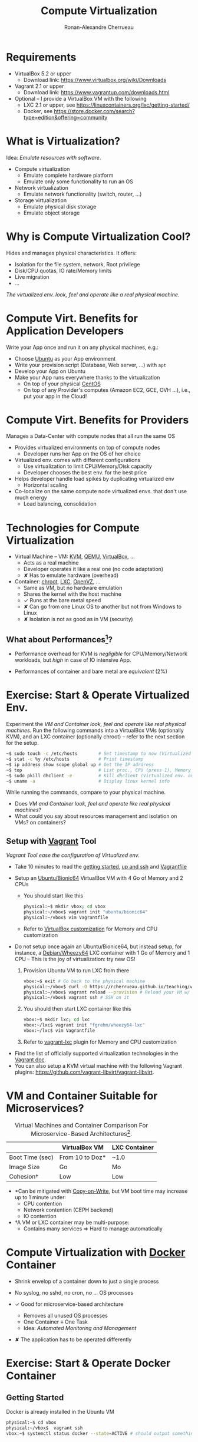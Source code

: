 # -*- org-bibtex-file: "biblio.bib"; org-confirm-babel-evaluate: nil -*-
#+TITLE: Compute Virtualization
#+AUTHOR: Ronan-Alexandre Cherrueau
#+EMAIL:  (λx.λy.x@y) Ronan-Alexandre.Cherrueau inria.fr
#+STARTUP: entitiespretty
#+OPTIONS: ^:{}
#+EXCLUDE_TAGS: solution

#+latex_compiler: lualatex
#+latex_header: \usepackage[utf8]{inputenc}

#+HTML_HEAD: <link rel="stylesheet" type="text/css" href="timeline.css" />
#+EPRESENT_FRAME_LEVEL: 3
#+PROPERTY: header-args :mkdirp yes


#+BEGIN_COMMENT
For future release, I should put Docker at the same level as LXC, and
let students play with it in the [[#sec:start-operate-virt][Exercise: Start & Operate Virtualized
Env.]]. So they can better understand the difference between LXC and
docker.
#+END_COMMENT

* Requirements

- VirtualBox 5.2 or upper
  - Download link: [[https://www.virtualbox.org/wiki/Downloads]]

- Vagrant 2.1 or upper
  - Download link: [[https://www.vagrantup.com/downloads.html]]

- Optional -- I provide a VirtualBox VM with the following
  - LXC 2.1 or upper, see https://linuxcontainers.org/lxc/getting-started/
  - Docker, see https://store.docker.com/search?type=edition&offering=community

* What is Virtualization?

Idea: /Emulate resources with software/.

- Compute virtualization
  - Emulate complete hardware platform
  - Emulate only some functionality to run an OS

- Network virtualization
  - Emulate network functionality (switch, router, ...)

- Storage virtualization
  - Emulate physical disk storage
  - Emulate object storage

* Why is Compute Virtualization Cool?

Hides and manages physical characteristics. It offers:
- Isolation for the file system, network, Root privilege
- Disk/CPU quotas, IO rate/Memory limits
- Live migration
- ...

/The virtualized env. look, feel and operate like a real physical
machine./

* Compute Virt. Benefits for Application Developers

Write your App once and run it on any physical machines, e.g.:
- Choose [[https://en.wikipedia.org/wiki/Ubuntu_%2528operating_system%2529][Ubuntu]] as your App environment
- Write your provision script (Database, Web server, ...) with =apt=
- Develop your App on Ubuntu
- Make your App runs everywhere thanks to the virtualization
  - On top of your physical [[https://en.wikipedia.org/wiki/CentOS][CentOS]]
  - On top of any Provider's computes (Amazon EC2, GCE, OVH ...),
    i.e., put your app in the Cloud!

* Compute Virt. Benefits for Providers

Manages a Data-Center with compute nodes that all run the same OS
- Provides virtualized environments on top of compute nodes
  - Developer runs her App on the OS of her choice

- Virtualized env. comes with different configurations
  - Use virtualization to limit CPU/Memory/Disk capacity
  - Developer chooses the best env. for the best price

- Helps developer handle load spikes by duplicating virtualized env
  - Horizontal scaling

- Co-localize on the same compute node virtualized envs. that don't
  use much energy
  - Load balancing, consolidation

* Technologies for Compute Virtualization

- Virtual Machine -- VM: [[https://www.linux-kvm.org/][KVM]], [[https://www.qemu.org/][QEMU]], [[https://www.virtualbox.org/][VirtualBox]], ...
  - Acts as a real machine
  - Developer operates it like a real one (no code adaptation)
  - ✘ Has to emulate hardware (overhead)

- Container: [[http://manpages.ubuntu.com/manpages/bionic/en/man2/chroot.2.html][chroot]], [[https://linuxcontainers.org/][LXC]], [[https://openvz.org/][OpenVZ]], ...
  - Same as VM, but no hardware emulation
  - Shares the kernel with the host machine
  - ✓ Runs at the bare metal speed
  - ✘ Can go from one Linux OS to another but not from
    Windows to Linux
  - ✘ Isolation is not as good as in VM (security)

** What about Performances[fn:SCJS16]?

- Performance overhead for KVM is /negligible/ for CPU/Memory/Network
  workloads, but /high/ in case of IO intensive App.
  #+ATTR_ORG: :width 800
  [[file:perf1.png]]

- Performances of container and bare metal are /equivalent/ (2%)
  #+ATTR_ORG: :width 400
  #+ATTR_HTML: :width 400px
  [[file:perf2.png]]

* Exercise: Start & Operate Virtualized Env.
:PROPERTIES:
:CUSTOM_ID: sec:start-operate-virt
:END:

Experiment the /VM and Container look, feel and operate like real
physical machines/. Run the following commands into a VirtualBox VMs
(optionally KVM), and an LXC container (optionally chroot) -- refer to
the next section for the setup.

#+BEGIN_SRC sh
~$ sudo touch -c /etc/hosts        # Set timestamp to now (Virtualized env. only)
~$ stat -c %y /etc/hosts           # Print timestamp
~$ ip address show scope global up # Get the IP adrdress
~$ top                             # List proc., CPU (press 1), Memory (Mem)
~$ sudo pkill dhclient -e          # Kill dhclient (Virtualized env. only)
~$ uname -a                        # Display linux kernel info
#+END_SRC

While running the commands, compare to your physical machine.
- Does /VM and Container look, feel and operate like real physical
  machines/?
- What could you say about resources management and isolation on VMs?
  on containers?

** Setup with [[https://www.vagrantup.com/docs/index.html][Vagrant]] Tool

/Vagrant Tool ease the configuration of Virtualized env./

- Take 10 minutes to read the [[https://www.vagrantup.com/intro/getting-started/index.html][getting started]], [[https://www.vagrantup.com/intro/getting-started/up.html][up and ssh]] and
  [[https://www.vagrantup.com/docs/vagrantfile/vagrant_settings.html][Vagrantfile]]

- Setup an [[https://app.vagrantup.com/ubuntu/boxes/bionic64][Ubuntu/Bionic64]] VirtualBox VM with 4 Go of Memory and 2 CPUs
  - You should start like this
    #+BEGIN_SRC sh
    physical:~$ mkdir vbox; cd vbox
    physical:~/vbox$ vagrant init "ubuntu/bionic64"
    physical:~/vbox$ vim Vagrantfile
    #+END_SRC
  - Refer to [[https://www.vagrantup.com/docs/virtualbox/configuration.html][VirtualBox customization]] for Memory and CPU customization

- Do not setup once again an Ubuntu/Bionice64, but instead setup, for
  instance, a [[https://app.vagrantup.com/fgrehm/boxes/wheezy64-lxc][Debian/Wheezy64]] LXC container with 1 Go of Memory and 1
  CPU -- This is the joy of virtualization: try new OS!
  1. Provision Ubuntu VM to run LXC from there
     #+BEGIN_SRC sh
     vbox:~$ exit # Go back to the physical machine
     physical:~/vbox$ curl -O https://rcherrueau.github.io/teaching/virt2018/vbox/Vagrantfile # Get my Vagrantfile
     physical:~/vbox$ vagrant reload --provision # Reload your VM w/ my Vagrantfile
     physical:~/vbox$ vagrant ssh # SSH on it
     #+END_SRC
  2. You should then start LXC container like this
     #+BEGIN_SRC sh
     vbox:~$ mkdir lxc; cd lxc
     vbox:~/lxc$ vagrant init "fgrehm/wheezy64-lxc"
     vbox:~/lxc$ vim Vagrantfile
     #+END_SRC
  3. Refer to [[https://github.com/fgrehm/vagrant-lxc][vagrant-lxc]] plugin for Memory and CPU customization

#+BEGIN_note
- Find the list of officially supported virtualization technologies in
  the [[https://www.vagrantup.com/docs/providers/][Vagrant doc]].
- You can also setup a KVM virtual machine with the following Vagrant
  plugins: https://github.com/vagrant-libvirt/vagrant-libvirt.
#+END_note

** Physical Machine                                              :solution:
- Last change of /etc/hosts
  #+BEGIN_SRC sh :results raw
  physical:~$ stat -c %y /etc/hosts
  #+END_SRC

  #+RESULTS:
  2018-10-03 10:30:08.251248873 +0200

- Network is 10.44.192.0/20
  #+BEGIN_SRC sh :results code
  physical:~$ ip address show scope global up
  #+END_SRC

  #+RESULTS:
  #+BEGIN_EXAMPLE
  2: enp0s31f6: <BROADCAST,MULTICAST,UP,LOWER_UP> mtu 1500 qdisc pfifo_fast state UP group default qlen 1000
      inet 10.44.192.209/20 brd 10.44.207.255 scope global dynamic noprefixroute enp0s31f6
  #+END_EXAMPLE

- 4 CPU, 16 Go Memory on my vbox VM
  #+BEGIN_SRC sh :results code
  physical:~$ top
  #+END_SRC

  #+RESULTS:
  #+BEGIN_EXAMPLE
  top - 16:18:56 up  5:49,  0 users,  load average: 0.10, 0.29, 0.34
  Tasks: 141 total,   1 running, 140 sleeping,   0 stopped,   0 zombie
  %Cpu0  :  2.0 us,  0.7 sy,  0.0 ni, 97.3 id,  0.0 wa,  0.0 hi,  0.0 si,  0.0 st
  %Cpu1  :  2.7 us,  0.3 sy,  0.0 ni, 96.7 id,  0.3 wa,  0.0 hi,  0.0 si,  0.0 st
  %Cpu2  :  2.0 us,  0.7 sy,  0.0 ni, 97.3 id,  0.0 wa,  0.0 hi,  0.0 si,  0.0 st
  %Cpu3  :  5.6 us,  0.7 sy,  0.0 ni, 93.4 id,  0.0 wa,  0.0 hi,  0.3 si,  0.0 st
  MiB Mem :  15929.1 total,   8344.0 free,   3605.2 used,   3980.0 buff/cache
  #+END_EXAMPLE

- PID of ~dhclient~, still running
  #+BEGIN_SRC sh :results code
  physical:~$ ps -C dhclient
  #+END_SRC

  #+RESULTS:
  #+BEGIN_EXAMPLE
    PID TTY          TIME CMD
   9970 ?        00:00:00 dhclient
  #+END_EXAMPLE

- Debian Wheezy, kernel 4.14.71
  #+BEGIN_SRC sh :results raw
  vbox:~$ uname -a
  #+END_SRC

  #+RESULTS:
  Linux hp 4.14.71 #1-NixOS SMP Wed Sep 19 20:43:49 UTC 2018 x86_64
  GNU/Linux

** Ubuntu/Bionic64 VirtualBox VM                                 :solution:
*** Start the [[https://app.vagrantup.com/ubuntu/boxes/bionic64][Ubuntu/Bionic]] VM with Vagrant
Download the following [[file:vbox/Vagrantfile][Vagrantfile]].
#+BEGIN_SRC ruby :tangle vbox/Vagrantfile
Vagrant.configure("2") do |config|
  config.vm.box = "ubuntu/bionic64"
  config.vm.network :forwarded_port, guest: 8080, host: 8080
  config.vm.provision :shell, privileged: false, inline: <<-SCRIPT
  sudo apt update
  # Install some utils
  sudo apt install libltdl7 curl lxc lynx -y
  # Install vagrant
  curl --silent --remote-name 'https://releases.hashicorp.com/vagrant/2.1.5/vagrant_2.1.5_x86_64.deb'
  sudo dpkg -i vagrant_2.1.5_x86_64.deb
  # Install Docker
  curl --silent --remote-name 'https://download.docker.com/linux/ubuntu/dists/bionic/pool/stable/amd64/docker-ce_18.06.1~ce~3-0~ubuntu_amd64.deb'
  sudo dpkg -i docker-ce_18.06.1~ce~3-0~ubuntu_amd64.deb
  SCRIPT
  config.vm.provider :virtualbox do |vb|
    vb.gui = false
    vb.memory = "4096"
    vb.cpus = 3
  end
end
#+END_SRC

Finally, launch VM with ~vagrant up~.

*** Commands Execution
SSH on VM with ~vagrant ssh~ or with traditional ~ssh~ (get info with
~vagrant ssh-config~)
#+BEGIN_SRC sh
ssh -i .vagrant/machines/default/virtualbox/private_key\
    -l vagrant -p 2222 127.0.0.1
#+END_SRC

- Last change of /etc/hosts -- File isolation (the physical machine is
  2018-10-03 10:30:08.251248873 +0200).
  #+BEGIN_SRC sh :results raw
  vbox:~$ sudo touch -c /etc/hosts; stat -c %y /etc/hosts
  #+END_SRC

  #+RESULTS:
  2018-10-03 15:38:36.413702441 +0000

- Network is 10.0.2.0/24 -- Network isolation (the physical machine is
  10.44.192.0/20).
  #+BEGIN_SRC sh :results code
  vbox:~$ ip address show scope global up
  #+END_SRC

  #+RESULTS:
  #+BEGIN_EXAMPLE
  2: enp0s3: <BROADCAST,MULTICAST,UP,LOWER_UP> mtu 1500 qdisc fq_codel state UP group default qlen 1000
      link/ether 02:4d:82:c4:d5:87 brd ff:ff:ff:ff:ff:ff
      inet 10.0.2.15/24 brd 10.0.2.255 scope global dynamic enp0s3
         valid_lft 86345sec preferred_lft 86345sec
  #+END_EXAMPLE

- 2 CPU, 4 Go Memory -- CPU and Memory limitation (the physical
  machine is 4 CPU and 16 Go Memory).
  #+BEGIN_SRC sh :results code
  vbox:~$ top
  #+END_SRC

  #+RESULTS:
  #+BEGIN_EXAMPLE
  top - 15:39:21 up 1 min,  1 user,  load average: 0.32, 0.20, 0.08
  Tasks:  98 total,   1 running,  51 sleeping,   0 stopped,   0 zombie
  %Cpu0  :  0.0 us,  0.0 sy,  0.0 ni,100.0 id,  0.0 wa,  0.0 hi,  0.0 si,  0.0 st
  %Cpu1  :  0.0 us,  0.3 sy,  0.0 ni, 99.7 id,  0.0 wa,  0.0 hi,  0.0 si,  0.0 st
  KiB Mem :  4039544 total,  3735152 free,    94720 used,   209672 buff/cache
  #+END_EXAMPLE

- Kill of ~dhclient~ -- Root privilege isolation (~dhclient~ still
  running on the physical machine).
  #+BEGIN_SRC sh :results code
  vbox:~$ sudo pkill dhclient -e
  #+END_SRC

  #+RESULTS:
  : dhclient killed (pid 3248)

- Ubuntu Bionic, kernel 4.15.0-34 -- Doesn't share the kernel
  (the physical machine is 4.14.71).
  #+BEGIN_SRC sh :results raw
  vbox:~$ uname -a
  #+END_SRC

  #+RESULTS:
  Linux ubuntu-bionic 4.15.0-34-generic #37-Ubuntu SMP Mon Aug 27
  15:21:48 UTC 2018 x86_64 x86_64 x86_64 GNU/Linux

*** Start the [[https://app.vagrantup.com/ubuntu/boxes/bionic64][Ubuntu/Bionic]] VM manually (not recommended)
1. Download the VirtualBox image.
   #+BEGIN_SRC sh
   curl -L -O https://app.vagrantup.com/ubuntu/boxes/bionic64/versions/20181003.0.0/providers/virtualbox.box
   tar xf virtualbox.box
   #+END_SRC
2. Open VirtualBox GUI and import ~box.ovf~.
3. Change Memory and CPU in the machine details
4. Start the new virtual machine

** Debian/Wheezy LXC Container                                   :solution:
*** Vagrant File for [[https://app.vagrantup.com/fgrehm/boxes/wheezy64-lxc][Debian/Wheezy]]
Download the following [[file:lxc/Vagrantfile][Vagrantfile]].
#+BEGIN_SRC ruby :tangle lxc/Vagrantfile
Vagrant.configure("2") do |config|
  config.vm.box = "fgrehm/wheezy64-lxc"
  config.vagrant.plugins = [ "vagrant-lxc" ]
  config.vm.provision :shell, inline: <<-SCRIPT
  apt-get update
  apt-get install stress -y
  SCRIPT
  config.vm.provider :lxc do |lxc|
    lxc.customize 'cgroup.memory.limit_in_bytes', '1024M'
    lxc.customize 'cgroup.cpuset.cpus', '1'
  end
end
#+END_SRC

Finally, launch LXC container with ~vagrant up~.

*** Commands Execution
SSH on VM with ~vagrant ssh~ or with traditional ~ssh~ (get info with
~vagrant ssh-config~)
#+BEGIN_SRC sh
ssh -i .vagrant/machines/default/lxc/private_key\
    -l vagrant -p 22 10.0.3.7
#+END_SRC

- Last change of /etc/hosts -- File isolation (VM is
  2018-10-03 15:38:36.413702441 +0000).
  #+BEGIN_SRC sh :results raw
  lxc:~$ sudo touch -c /etc/hosts; stat -c %y /etc/hosts
  #+END_SRC

  #+RESULTS:
  2018-10-03 19:24:52.156815860 -0300

- Network is 10.0.3.0/24 -- Network isolation (VM is
  10.0.2.0/24).
  #+BEGIN_SRC sh :results code
  lxc:~$ ip address show scope global up
  #+END_SRC

  #+RESULTS:
  #+BEGIN_EXAMPLE
  22: eth0@if23: <BROADCAST,MULTICAST,UP,LOWER_UP,M-DOWN> mtu 1500 qdisc noqueue state UP qlen 1000
      link/ether 00:16:3e:6c:56:22 brd ff:ff:ff:ff:ff:ff
      inet 10.0.3.7/24 brd 10.0.3.255 scope global eth0
         valid_lft forever preferred_lft forever
  #+END_EXAMPLE

- 2 CPU, 4 Go Memory
  #+BEGIN_SRC sh :results code
  lxc:~$ top
  #+END_SRC

  #+RESULTS:
  #+BEGIN_EXAMPLE
  top - 19:26:25 up  2:37,  1 user,  load average: 0.01, 0.00, 0.00
  Tasks:  14 total,   1 running,  13 sleeping,   0 stopped,   0 zombie
  %Cpu0  :  0.0 us,  0.0 sy,  0.0 ni,100.0 id,  0.0 wa,  0.0 hi,  0.0 si,  0.0 st
  %Cpu1  :  0.0 us,  0.0 sy,  0.0 ni,100.0 id,  0.0 wa,  0.0 hi,  0.0 si,  0.0 st
  KiB Mem:   4039544 total,  2815436 used,  1224108 free,    71720 buffers
  #+END_EXAMPLE

  Nani?! 2 CPU and 4 Go Memory? I asked for 1 CPU and 1Go Memory.
  Let's stress that loony container.
  #+BEGIN_SRC sh :results code
  lxc:~$ stress --cpu 2 --timeout 1m & top
  #+END_SRC

  #+RESULTS:
  #+BEGIN_EXAMPLE
  top - 19:29:47 up  2:40,  1 user,  load average: 0.32, 0.07, 0.02
  Tasks:  17 total,   3 running,  14 sleeping,   0 stopped,   0 zombie
  %Cpu0  :  0.0 us,  0.0 sy,  0.0 ni, 99.7 id,  0.0 wa,  0.0 hi,  0.3 si,  0.0 st
  %Cpu1  :100.0 us,  0.0 sy,  0.0 ni,  0.0 id,  0.0 wa,  0.0 hi,  0.0 si,  0.0 st
  KiB Mem:   4039544 total,  2858892 used,  1180652 free,    72048 buffers
  #+END_EXAMPLE

  OK, ~stress~ is only using 1 CPU. Reason: [[https://www.kernel.org/doc/Documentation/cgroup-v1/cgroups.txt][Cgroups]] allow you to
  allocate resources—such as CPU time, system memory, network
  bandwidth, or combinations of these resources—among user-defined
  groups of tasks (processes) running on a system. ~cpuset~ assign
  CPUs to a cgroup. Here, we assign CPU to ~Cpu1~. Change the
  Vagrantfile and set ~cpuset~ to ~0~ and you will see that stress
  uses ~Cpu0~.

- Kill of ~dhclient~ -- Root privilege isolation (~dhclient~ already
  killed on VM).
  #+BEGIN_SRC sh :results code
  lxc:~$ sudo pkill dhclient -e
  #+END_SRC

  #+RESULTS:
  : dhclient killed (pid 4359)

- Debian Wheezy, kernel 4.15.0-34 -- Shares the kernel (VM is 4.15.0-34).
  #+BEGIN_SRC sh :results raw
  lxc:~$ uname -a
  #+END_SRC

  #+RESULTS:
  Linux vagrant-base-wheezy-amd64 4.15.0-34-generic #37-Ubuntu SMP Mon
  Aug 27 15:21:48 UTC 2018 x86_64 GNU/Linux

*** Start the LXC container manually (not recommended)
# 1. Download the image
#    #+BEGIN_SRC sh
#    curl -L -O https://app.vagrantup.com/fgrehm/boxes/wheezy64-lxc/versions/1.2.0/providers/lxc.box
#    tar xf lxc.box
#    #+END_SRC
#+BEGIN_SRC sh
sudo su
lxd init --auto
lxc launch ubuntu:16.01 u1
lxc info u1
lxc exec u1 -- /bin/bash
#+END_SRC

* VM and Container Suitable for Microservices?

#+NAME: tbl:vm-container-specificity
#+CAPTION: Virtual Machines and Container Comparison
#+CAPTION: For Microservice-Based Architectures[fn:SCJS16].
|                 | VirtualBox VM   | LXC Container |
|-----------------+-----------------+---------------|
| Boot Time (sec) | From 10 to Doz* | ~1.0          |
| Image Size      | Go              | Mo            |
| Cohesion†       | Low             | Low           |

- *Can be mitigated with [[https://en.wikipedia.org/wiki/Copy-on-write][Copy-on-Write]], but VM boot time may increase
  up to 1 minute under:
  - CPU contention
  - Network contention (CEPH backend)
  - IO contention

- †A VM or LXC container may be multi-purpose:
  - Contains many services \Rightarrow{} Hard to manage automatically

* Compute Virtualization with [[https://www.docker.com/][Docker]] Container

- Shrink envelop of a container down to just a single process

- No syslog, no sshd, no cron, no ... OS processes

- ✓ Good for microservice-based architecture
  - Removes all unused OS processes
  - One Container \equiv{} One Task
  - Idea: /Automated Monitoring and Management/

- ✘ The application has to be operated differently

* Exercise: Start & Operate Docker Container

** Getting Started

Docker is already installed in the Ubuntu VM
#+BEGIN_SRC sh
physical:~$ cd vbox
physical:~/vbox$  vagrant ssh
vbox:~$ systemctl status docker --state=ACTIVE # should output something
#+END_SRC

** Your first container (Image)

Image is a blueprint for container run-time
- Tells container which software you want to run
- Multiple layers comprise the image
- A new layer is just another image
- Every image contains a base layer (the os)
- Different containers can share layers
- Layers can be shared by different containers

# Every time I deployed a container that share a layer, then I do not
# have to redeploy that layer.

Let's get the base layer. You can choose Ubuntu, but I recommend
[[https://alpinelinux.org/about/][Alpine Linux]]. Yeah, virtualization -- Discover new OS!
#+BEGIN_SRC shell
~$ docker search alpine
~$ docker pull alpine
~$ docker images|fgrep alpine
#+END_SRC

** Your first container (Deploy)

Run a container based on the Alpine layer. The following runs an
=echo= command into the container.
#+BEGIN_SRC sh
~$ docker run alpine echo "Hello World"
#+END_SRC

The =docker ps= command displays all running container. What is the
output of this command and why?

Then, compare its output with the following.
#+BEGIN_SRC sh
~$ docker run --name my-container -d alpine sleep 3600
~$ docker ps
#+END_SRC

What is the purpose of =-d=?

You can run any command of the Operating System in the container. So,
you can run an =sh= program that drops you into the container.
#+BEGIN_SRC sh
~$ docker run -ti alpine /bin/sh
~$ docker exec -ti my-container /bin/bash # to connect on an already
                                          # running container
#+END_SRC

Inside the container redo the command of the first [[#sec:start-operate-virt][exercise]].
- What are you noticing about the top output?
- Is it possible to establish an SSH connection with your container?
- How are you supposed to operate your container?

Do a =docker inspect= to find information on you running container.

# You will notice only the =bash= and the =top= programs. Meaning,
# docker shrinks the envelop of our container and removes all Operating
# System processes.

#+BEGIN_note
Note that the container finished as soon as its process finished. Here
you start a =sh= process, therefore, your container finishes as
soon as you will hit =Ctrl+d= to quit =sh=.
#+END_note

** DO: Define your Image (nginx server)

Build your own Image that runs a [[https://nginx.org/][nginx]] HTTP server
- A ~Dockerfile~ defines a new image.

- See the [[https://docs.docker.com/engine/reference/builder/#format][Dockerfile reference]]
- Look at Dockerfile examples
  - https://docs.docker.com/engine/reference/builder/#dockerfile-examples
  - https://github.com/docker-library

*** =~$ cat ./Dockerfile=                                          :solution:

#+BEGIN_SRC conf :tangle docker/Dockerfile
FROM ubuntu

# Update apt database and install nginx
RUN apt-get update
RUN apt-get install -y nginx

# Expose ports
EXPOSE 80

# Define default command
CMD ["nginx", "-g", "daemon off;"]
#+END_SRC

Explain what that =Dockerfile= do, especially instructions in =CMD=.

** Build and Run your Image

Docker builds your custom image with =docker build= command.
#+BEGIN_SRC sh
~$ docker build -t img-nginx .
#+END_SRC

In the end, you can check that your image is effectively here.
#+BEGIN_SRC sh
~$ docker images|fgrep img-nginx
#+END_SRC

Now run your containerized Nginx server.
#+BEGIN_SRC sh
~$ docker run --name my-nginx -p 8080:80 -d img-nginx
#+END_SRC

Then check that you can access it at http://127.0.0.1:8080 (use
=lynx=). Explains the =-p= parameter used in the previous command?
What you have to do if you want to start a second Nginx container?

When you connect on http://127.0.0.1:8080, Nginx serves the
=index.html= file located at =/var/www/html/= in your container. Write
a new =index.html= on the host machine a try to figure out which
command should be used in =docker run= to use your file instead of the
default one.

: ~$ cat ./index.html
#+BEGIN_SRC html :tangle docker/index.html
<!DOCTYPE html>
<html>
  <head>
    <meta charset="utf-8" />
    <title>❧ Compute Virtualization ❧</title>
    <style>
      .blink {animation: blink-animation 1s steps(5, start) infinite;
      -webkit-animation: blink-animation 1s steps(5, start) infinite;}
      @keyframes blink-animation {to {visibility: hidden;}}
      @-webkit-keyframes blink-animation {to {visibility: hidden;}}
    </style>
  </head>
  <body><h1 class="blink">🖥 Compute Virtualization 🖥</h1></body>
</html>
#+END_SRC

#+BEGIN_SRC sh
~$ docker run -p 80:80 -v .:/var/www/html/ -d nginx
#+END_SRC

** Put a database into your container (and make containers collaborate)

In this section, we are going to run a [[https://www.cockroachlabs.com/][CockroachDB]] database in a
container and then connect to it in a second container. First, as
usual, =search= and =pull= the CockroachDB image.

#+BEGIN_SRC sh
~$ docker search cockroachdb
~$ docker pull cockroachdb/cockroach
~$ docker images|fgrep mongo
#+END_SRC

Then run your CockroachDB server (~start~ command).

#+BEGIN_SRC sh
~$ docker run -d\
          --name roach\
          -p 26257:26257\
          cockroachdb/cockroach start --insecure
#+END_SRC

And start a client (~sql~ command).

#+BEGIN_SRC
~$ docker run --link roach -ti cockroachdb/cockroach sql --host roach --insecure
#+END_SRC

What happens if you remove the ~--link~? Explain the purpose of this argument.

# --link <name or id>:alias # the alias in the container

Finally, you may want to have fun and add entries in the CockroachDB.
You could follow the [[https://www.cockroachlabs.com/docs/stable/learn-cockroachdb-sql.html][CockroachDB basis]] to get the commands.

* Exercise: Make a CockroachDB cluster

Go ahead and build a cluster of CockroachDB :)

- Reuse the Ubuntu Vagrantfile to setup 3 VMs in the same network
- On each, expose port 26257 and 8080
- Start the first CockroachDB as in the previous section
- On others, add CockroachDB node like this
  #+BEGIN_SRC sh
  ~$ docker run -d\
            --name roach\
            -p 26257:26257\
            cockroachdb/cockroach start --insecure --join=<<roach1>>
  #+END_SRC

- Even better: put many CockroachDB nodes on one VM

* Footnotes

[fn:SCJS16] Containers and Virtual Machines at Scale: A Comparative
Study -- SCJS16
# #+BEGIN_SRC bibtex
# @InProceedings{SCJS16,
#   author    = {Prateek Sharma and
#                Lucas Chaufournier and
#                Prashant J. Shenoy and
#                Y. C. Tay},
#   title     = {Containers and Virtual Machines at Scale: {A} Comparative Study},
#   booktitle = {Proceedings of the 17th International Middleware Conference, Trento,
#                Italy, December 12 - 16, 2016},
#   pages     = {1},
#   year      = {2016},
#   url       = {http://dl.acm.org/citation.cfm?id=2988337}
# }
# #+END_SRC
